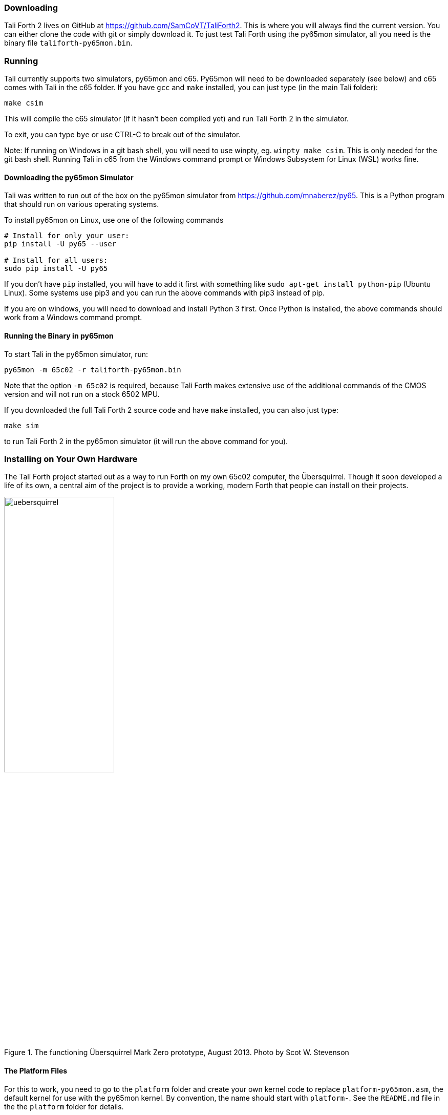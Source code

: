 === Downloading

Tali Forth 2 lives on GitHub(((GitHub))) at
https://github.com/SamCoVT/TaliForth2. This is where you will always
find the current version. You can either clone the code with
git(((git))) or simply download it. To just test Tali Forth using the
py65mon simulator, all you need is the binary file
`taliforth-py65mon.bin`.

=== Running 

Tali currently supports two simulators, py65mon and c65.  Py65mon will need to
be downloaded separately (see below) and c65 comes with Tali in the c65
folder.  If you have `gcc` and `make` installed, you can just type (in the
main Tali folder):

[source,bash]
----
make csim
----

This will compile the c65 simulator (if it hasn't been compiled yet) and run
Tali Forth 2 in the simulator.

To exit, you can type `bye` or use CTRL-C to break out of the simulator.

Note: If running on Windows in a git bash shell, you will need to use winpty,
eg. `winpty make csim`.  This is only needed for the git bash shell.  Running
Tali in c65 from the Windows command prompt or Windows Subsystem for Linux (WSL)
works fine.

==== Downloading the py65mon Simulator

Tali was written to run out of the box on the py65mon simulator from
https://github.com/mnaberez/py65.(((py65mon))) This is a Python(((Python)))
program that should run on various operating systems.

To install py65mon on Linux(((Linux))), use one of the following commands

[source,bash]
----
# Install for only your user:
pip install -U py65 --user

# Install for all users:
sudo pip install -U py65
----

If you don't have `pip`(((pip))) installed, you will have to add it first with
something like `sudo apt-get install python-pip` (Ubuntu Linux).  Some systems
use pip3 and you can run the above commands with pip3 instead of pip.

If you are on windows, you will need to download and install Python 3
first.  Once Python is installed, the above commands should work from
a Windows command prompt.


==== Running the Binary in py65mon

To start Tali in the py65mon simulator, run:

[source,bash]
----
py65mon -m 65c02 -r taliforth-py65mon.bin
----

Note that the option `-m 65c02` is required, because Tali Forth makes extensive
use of the additional commands of the CMOS version and will not run on a stock
6502 MPU.

If you downloaded the full Tali Forth 2 source code and have `make`
installed, you can also just type:

[source,bash]
----
make sim
----

to run Tali Forth 2 in the py65mon simulator (it will run the above
command for you).

=== Installing on Your Own Hardware

The Tali Forth project started out as a way to run Forth on my own 65c02
computer, the Übersquirrel(((Übersquirrel))). Though it soon developed a life of
its own, a central aim of the project is to provide a working, modern Forth that
people can install on their projects. 

[#img_uebersquirrel]
.The functioning Übersquirrel Mark Zero prototype, August 2013. Photo by Scot W. Stevenson
image::pics/uebersquirrel.jpg[width=50%]

==== The Platform Files

For this to work, you need to go to the `platform` folder and create your own
kernel(((kernel))) code to replace `platform-py65mon.asm`, the default kernel
for use with the py65mon(((py65mon))) kernel. By convention, the name should
start with `platform-`. See the `README.md` file in the the `platform` folder
for details.

Once you have configured your platform file in the plaform folder, you
can build a binary (typically programmed into an EEPROM) for your
hardware with make.  If you made a platform file named
`platform-mycomp.asm`, then you should `cd` to the main Tali folder 
and run

[source,bash]
----
make taliforth-mycomp.bin
----

The bin file will be created in the main folder.  You should, of
course, replace the "mycomp" portion of that command with whatever you
named your platform.

=== Hardware Projects with Tali Forth 2

This is a list of projects known to run Tali Forth 2. Please let me know if you
want to have your project added to the list.

- *Steckschwein* (https://steckschwein.de/) by Thomas Woinke and Marko
  Lauke. A multi-board 8 MHz 65c02 system. Platform file:
  `platform-steckschwein.asm` (26. Oct 2018)

- *SamCo's SBC* (https://github.com/SamCoVT/SBC) by Sam Colwell.  A
   single-board computer running at 4MHz.  Platform file:
   `platform-sbc.asm` (29. Oct 2018)

- *Neo6502* by Olimex LTD.  A commercial offering that pairs a real
   65C02 processor with an RP2040 to give HDMI output and USB keyboard
   support.  Platform file: `platform-neo6502.asm` (28. Apr 2024)

There are various benchmarks of Tali Forth 2 running different hardware at _The
Ultimate Forth Benchmark_ (https://theultimatebenchmark.org/#sec-7).

